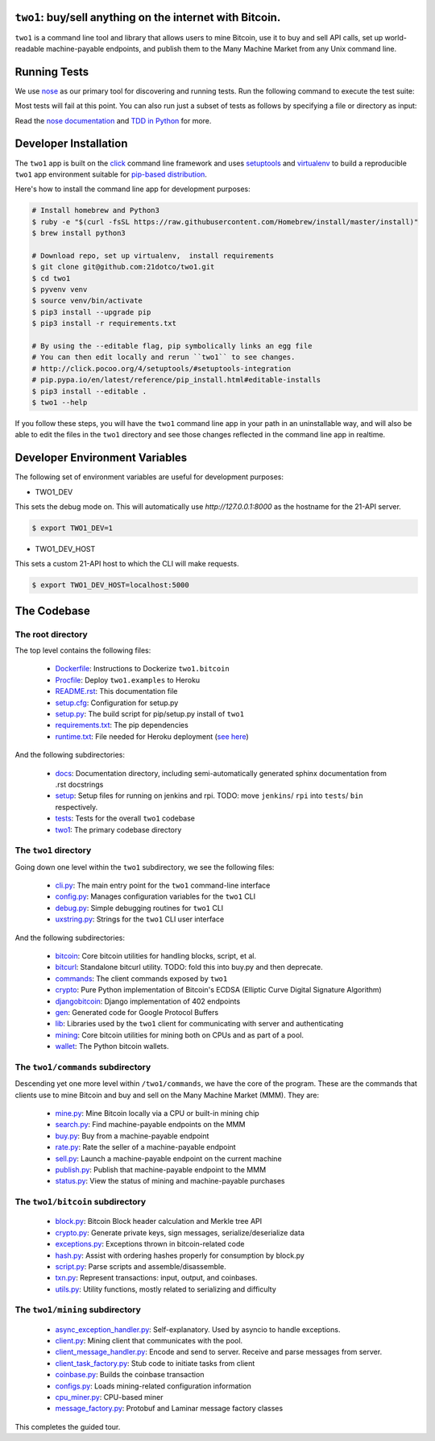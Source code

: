 ``two1``: buy/sell anything on the internet with Bitcoin.
=========================================================
``two1`` is a command line tool and library that allows users to mine
Bitcoin, use it to buy and sell API calls, set up world-readable
machine-payable endpoints, and publish them to the Many Machine Market
from any Unix command line.

Running Tests
=============
We use `nose <https://nose.readthedocs.org/en/latest/>`_ as our
primary tool for discovering and running tests. Run the following
command to execute the test suite:

.. code-block:: bash
   $ nosetests -v --with-doctest

Most tests will fail at this point. You can also run just a subset of
tests as follows by specifying a file or directory as input:

.. code-block:: bash
   $ nosetests -v two1/bitcoin/tests

Read the `nose documentation
<http://nose.readthedocs.org/en/latest/testing.html>`_ and `TDD in
Python <http://bit.ly/tdd-python-book>`_ for more.

Developer Installation
======================
The ``two1`` app is built on the `click <http://click.pocoo.org>`_
command line framework and uses `setuptools
<https://github.com/pypa/sampleproject>`_ and `virtualenv
<http://click.pocoo.org/4/quickstart/#virtualenv>`_ to build a
reproducible ``two1`` app environment suitable for `pip-based
distribution
<https://packaging.python.org/en/latest/distributing.html>`_.

Here's how to install the command line app for development purposes:

.. code-block:: bash

   # Install homebrew and Python3
   $ ruby -e "$(curl -fsSL https://raw.githubusercontent.com/Homebrew/install/master/install)"
   $ brew install python3

   # Download repo, set up virtualenv,  install requirements
   $ git clone git@github.com:21dotco/two1.git
   $ cd two1
   $ pyvenv venv
   $ source venv/bin/activate
   $ pip3 install --upgrade pip
   $ pip3 install -r requirements.txt

   # By using the --editable flag, pip symbolically links an egg file
   # You can then edit locally and rerun ``two1`` to see changes.
   # http://click.pocoo.org/4/setuptools/#setuptools-integration
   # pip.pypa.io/en/latest/reference/pip_install.html#editable-installs
   $ pip3 install --editable .
   $ two1 --help

If you follow these steps, you will have the ``two1`` command line app
in your path in an uninstallable way, and will also be able to edit
the files in the ``two1`` directory and see those changes reflected in
the command line app in realtime.

Developer Environment Variables
===============================
The following set of environment variables are useful for development purposes:

- TWO1_DEV 
This sets the debug mode on. This will automatically use `http://127.0.0.1:8000` as the hostname for the 21-API server.

.. code-block:: bash

   $ export TWO1_DEV=1

- TWO1_DEV_HOST 
This sets a custom 21-API host to which the CLI will make requests.

.. code-block:: bash

   $ export TWO1_DEV_HOST=localhost:5000

The Codebase
============

The root directory
------------------
The top level contains the following files:

 - `<Dockerfile>`_: Instructions to Dockerize ``two1.bitcoin``
 - `<Procfile>`_:  Deploy ``two1.examples`` to Heroku
 - `<README.rst>`_: This documentation file
 - `<setup.cfg>`_: Configuration for setup.py
 - `<setup.py>`_: The build script for pip/setup.py install of ``two1``
 - `<requirements.txt>`_: The pip dependencies
 - `<runtime.txt>`_: File needed for Heroku deployment (`see here <https://devcenter.heroku.com/articles/python-runtimes/>`_)

And the following subdirectories:

 - `<docs>`_: Documentation directory, including semi-automatically generated sphinx documentation from .rst docstrings
 - `<setup>`_: Setup files for running on jenkins and rpi. TODO: move ``jenkins``/ ``rpi`` into ``tests``/ ``bin`` respectively.
 - `<tests>`_: Tests for the overall ``two1`` codebase
 - `<two1>`_: The primary codebase directory

The ``two1`` directory
----------------------
Going down one level within the ``two1`` subdirectory, we see the
following files:

 - `cli.py <two1/cli.py>`_: The main entry point for the ``two1`` command-line interface
 - `config.py <two1/config.py>`_: Manages configuration variables for the ``two1`` CLI
 - `debug.py <two1/debug.py>`_: Simple debugging routines for ``two1`` CLI
 - `uxstring.py <two1/uxstring.py>`_: Strings for the ``two1`` CLI user interface

And the following subdirectories:

 - `bitcoin <two1/bitcoin>`_: Core bitcoin utilities for handling blocks, script, et al.
 - `bitcurl <two1/bitcurl>`_: Standalone bitcurl utility. TODO: fold this into buy.py and then deprecate.
 - `commands <two1/commands>`_: The client commands exposed by ``two1``
 - `crypto <two1/crypto>`_: Pure Python implementation of Bitcoin's ECDSA (Elliptic Curve Digital Signature Algorithm)
 - `djangobitcoin <two1/djangobitcoin>`_: Django implementation of 402 endpoints
 - `gen <two1/gen>`_: Generated code for Google Protocol Buffers
 - `lib <two1/lib>`_: Libraries used by the ``two1`` client for communicating with server and authenticating
 - `mining <two1/mining>`_: Core bitcoin utilities for mining both on CPUs and as part of a pool.
 - `wallet <two1/wallet>`_: The Python bitcoin wallets.

The ``two1/commands`` subdirectory
----------------------------------
Descending yet one more level within ``/two1/commands``, we have the
core of the program. These are the commands that clients use to mine
Bitcoin and buy and sell on the Many Machine Market (MMM). They are:

 - `mine.py <two1/commands/mine.py>`_: Mine Bitcoin locally via a CPU or built-in mining chip
 - `search.py <two1/commands/search.py>`_: Find machine-payable endpoints on the MMM
 - `buy.py <two1/commands/buy.py>`_: Buy from a machine-payable endpoint
 - `rate.py <two1/commands/rate.py>`_: Rate the seller of a machine-payable endpoint
 - `sell.py <two1/commands/sell.py>`_: Launch a machine-payable endpoint on the current machine
 - `publish.py <two1/commands/publish.py>`_: Publish that machine-payable endpoint to the MMM
 - `status.py <two1/commands/status.py>`_: View the status of mining and machine-payable purchases

The ``two1/bitcoin`` subdirectory
----------------------------------

 - `block.py <two1/bitcoin/block.py>`_: Bitcoin Block header calculation and Merkle tree API
 - `crypto.py <two1/bitcoin/crypto.py>`_: Generate private keys, sign messages, serialize/deserialize data
 - `exceptions.py <two1/bitcoin/exceptions.py>`_: Exceptions thrown in bitcoin-related code
 - `hash.py <two1/bitcoin/hash.py>`_: Assist with ordering hashes properly for consumption by block.py
 - `script.py <two1/bitcoin/script.py>`_: Parse scripts and assemble/disassemble.
 - `txn.py <two1/bitcoin/txn.py>`_: Represent transactions: input, output, and coinbases.
 - `utils.py <two1/bitcoin/utils.py>`_: Utility functions, mostly related to serializing and difficulty

The ``two1/mining`` subdirectory
----------------------------------

 - `async_exception_handler.py <two1/mining/async_exception_handler.py>`_: Self-explanatory. Used by asyncio to handle exceptions.
 - `client.py <two1/mining/client.py>`_: Mining client that communicates with the pool.
 - `client_message_handler.py <two1/mining/client_message_handler.py>`_: Encode and send to server. Receive and parse messages from server.
 - `client_task_factory.py <two1/mining/client_task_factory.py>`_: Stub code to initiate tasks from client
 - `coinbase.py <two1/mining/coinbase.py>`_: Builds the coinbase transaction
 - `configs.py <two1/mining/configs.py>`_: Loads mining-related configuration information
 - `cpu_miner.py <two1/mining/cpu_miner.py>`_: CPU-based miner
 - `message_factory.py <two1/mining/message_factory.py>`_: Protobuf and Laminar message factory classes

This completes the guided tour.
